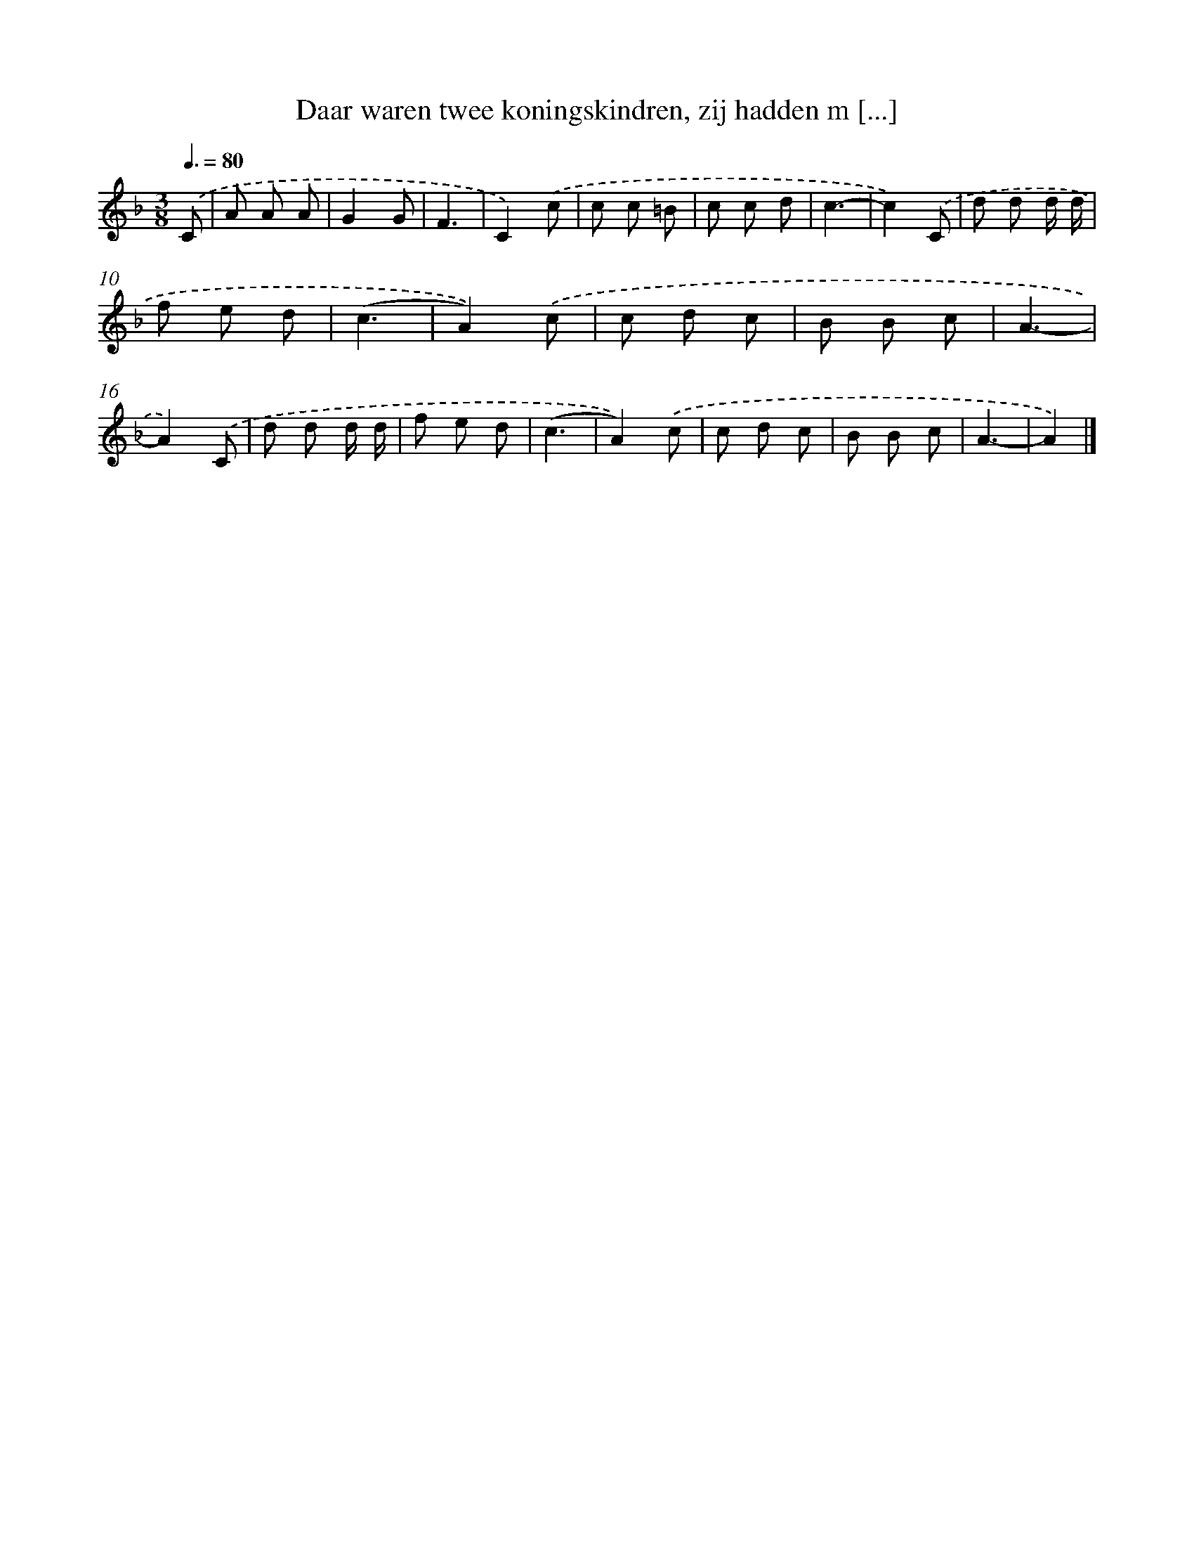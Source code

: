 X: 8164
T: Daar waren twee koningskindren, zij hadden m [...]
%%abc-version 2.0
%%abcx-abcm2ps-target-version 5.9.1 (29 Sep 2008)
%%abc-creator hum2abc beta
%%abcx-conversion-date 2018/11/01 14:36:44
%%humdrum-veritas 829830430
%%humdrum-veritas-data 1840065252
%%continueall 1
%%barnumbers 0
L: 1/8
M: 3/8
Q: 3/8=80
K: F clef=treble
.('C [I:setbarnb 1]|
A A A |
G2G |
F3 |
C2).('c |
c c =B |
c c d |
c3- |
c2).('C |
d d d/ d/ |
f e d |
(c3 |
A2)).('c |
c d c |
B B c |
A3- |
A2).('C |
d d d/ d/ |
f e d |
(c3 |
A2)).('c |
c d c |
B B c |
A3- |
A2) |]
